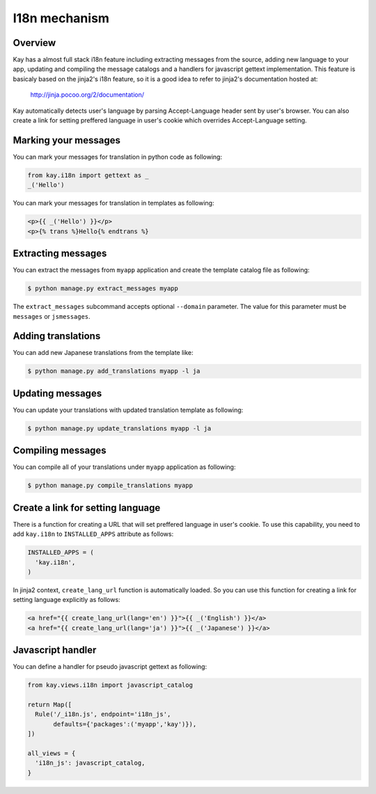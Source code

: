 ==============
I18n mechanism
==============

Overview
--------

Kay has a almost full stack i18n feature including extracting messages
from the source, adding new language to your app, updating and
compiling the message catalogs and a handlers for javascript gettext
implementation. This feature is basicaly based on the jinja2's i18n
feature, so it is a good idea to refer to jinja2's documentation
hosted at:

  http://jinja.pocoo.org/2/documentation/

Kay automatically detects user's language by parsing Accept-Language
header sent by user's browser. You can also create a link for setting
preffered language in user's cookie which overrides Accept-Language
setting.

Marking your messages
---------------------

You can mark your messages for translation in python code as
following:

.. code-block:: python

  from kay.i18n import gettext as _
  _('Hello')

You can mark your messages for translation in templates as following:

.. code-block:: html

  <p>{{ _('Hello') }}</p>
  <p>{% trans %}Hello{% endtrans %}

Extracting messages
-------------------

You can extract the messages from ``myapp`` application and create the
template catalog file as following:

.. code-block:: bash

   $ python manage.py extract_messages myapp

The ``extract_messages`` subcommand accepts optional ``--domain``
parameter. The value for this parameter must be ``messages`` or
``jsmessages``.


Adding translations
-------------------

You can add new Japanese translations from the template like:

.. code-block:: bash

  $ python manage.py add_translations myapp -l ja

Updating messages
-----------------

You can update your translations with updated translation template as
following:

.. code-block:: bash

   $ python manage.py update_translations myapp -l ja


Compiling messages
------------------

You can compile all of your translations under ``myapp`` application
as following:

.. code-block:: bash

  $ python manage.py compile_translations myapp

Create a link for setting language
----------------------------------

There is a function for creating a URL that will set preffered
language in user's cookie. To use this capability, you need to add
``kay.i18n`` to ``INSTALLED_APPS`` attribute as follows:

.. code-block:: python

  INSTALLED_APPS = (
    'kay.i18n',
  )

In jinja2 context, ``create_lang_url`` function is automatically
loaded. So you can use this function for creating a link for setting
language explicitly as follows:

.. code-block:: html

  <a href="{{ create_lang_url(lang='en') }}">{{ _('English') }}</a>
  <a href="{{ create_lang_url(lang='ja') }}">{{ _('Japanese') }}</a>

Javascript handler
------------------

You can define a handler for pseudo javascript gettext as following:

.. code-block:: python

  from kay.views.i18n import javascript_catalog

  return Map([
    Rule('/_i18n.js', endpoint='i18n_js',
         defaults={'packages':('myapp','kay')}),
  ])

  all_views = {
    'i18n_js': javascript_catalog,
  }

